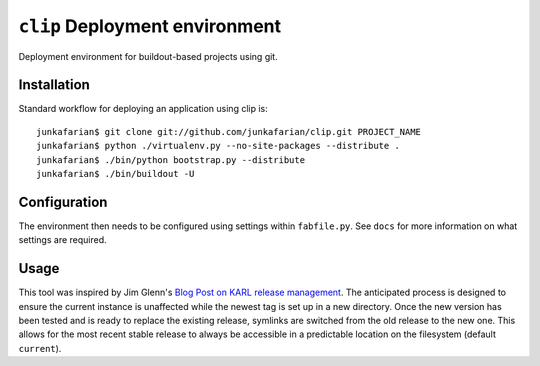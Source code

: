 ``clip`` Deployment environment
===============================

Deployment environment for buildout-based projects using git.

Installation
------------

Standard workflow for deploying an application using clip is::

         junkafarian$ git clone git://github.com/junkafarian/clip.git PROJECT_NAME
         junkafarian$ python ./virtualenv.py --no-site-packages --distribute .
         junkafarian$ ./bin/python bootstrap.py --distribute
         junkafarian$ ./bin/buildout -U


Configuration
-------------

The environment then needs to be configured using settings within
``fabfile.py``. See ``docs`` for more information on what settings
are required.


Usage
-----

This tool was inspired by Jim Glenn's `Blog Post on KARL release management <http://www.sixfeetup.com/blog/karl-s-new-approach-to-safely-releasing-updates-to-hosted-production-sites>`_.
The anticipated process is designed to ensure the current instance is
unaffected while the newest tag is set up in a new directory. Once the
new version has been tested and is ready to replace the existing
release, symlinks are switched from the old release to the new one.
This allows for the most recent stable release to always be accessible
in a predictable location on the filesystem (default ``current``).
 
